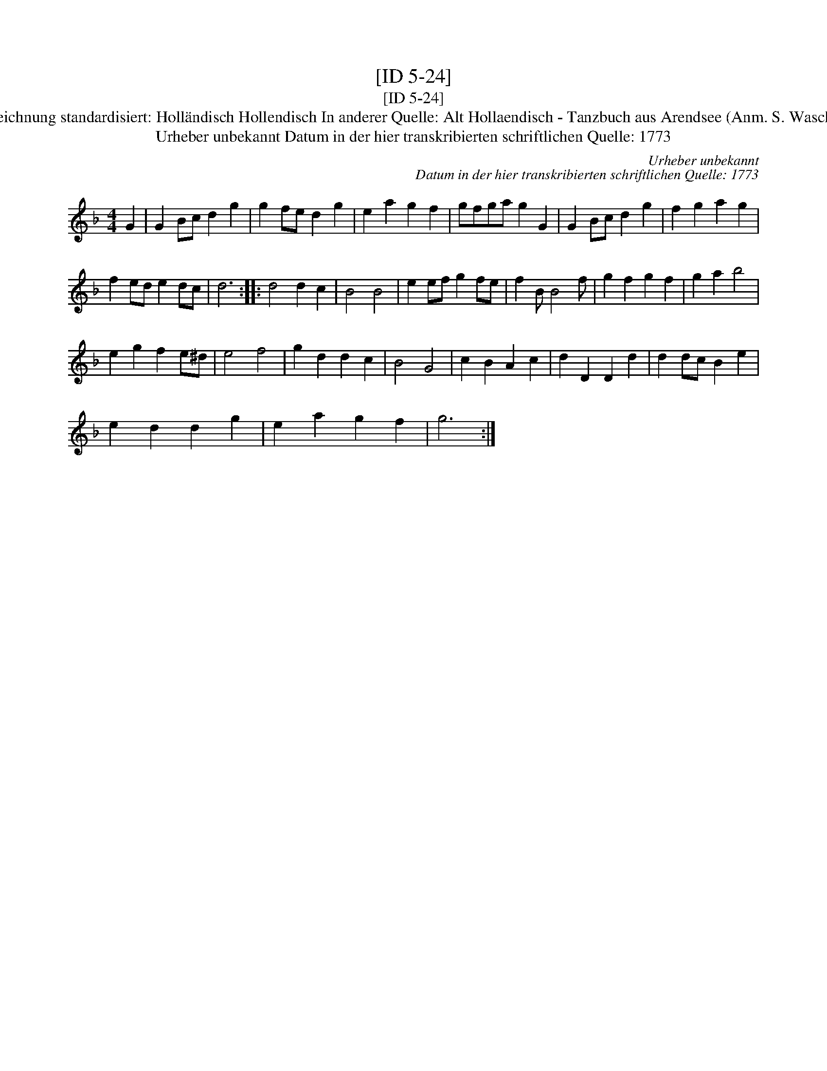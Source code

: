 X:1
T:[ID 5-24]
T:[ID 5-24]
T:Bezeichnung standardisiert: Holl\"andisch Hollendisch In anderer Quelle: Alt Hollaendisch - Tanzbuch aus Arendsee (Anm. S. Wascher);
T:Urheber unbekannt Datum in der hier transkribierten schriftlichen Quelle: 1773
C:Urheber unbekannt
C:Datum in der hier transkribierten schriftlichen Quelle: 1773
L:1/8
M:4/4
K:F
V:1 treble 
V:1
 G2 | G2 Bc d2 g2 | g2 fe d2 g2 | e2 a2 g2 f2 | gfga g2 G2 | G2 Bc d2 g2 | f2 g2 a2 g2 | %7
 f2 ed e2 dc | d6 :: d4 d2 c2 | B4 B4 | e2 ef g2 fe | f2 B B4 f | g2 f2 g2 f2 | g2 a2 b4 | %15
 e2 g2 f2 e^d | e4 f4 | g2 d2 d2 c2 | B4 G4 | c2 B2 A2 c2 | d2 D2 D2 d2 | d2 dc B2 e2 | %22
 e2 d2 d2 g2 | e2 a2 g2 f2 | g6 :| %25

